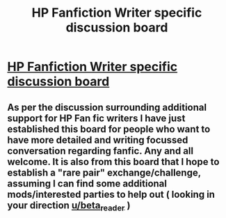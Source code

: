 #+TITLE: HP Fanfiction Writer specific discussion board

* [[https://fictionpad.com/forum/210/HP-Universe-Fiction-Writers-Group][HP Fanfiction Writer specific discussion board]]
:PROPERTIES:
:Author: Judy-Lee
:Score: 6
:DateUnix: 1458813712.0
:DateShort: 2016-Mar-24
:FlairText: Misc
:END:

** As per the discussion surrounding additional support for HP Fan fic writers I have just established this board for people who want to have more detailed and writing focussed conversation regarding fanfic. Any and all welcome. It is also from this board that I hope to establish a "rare pair" exchange/challenge, assuming I can find some additional mods/interested parties to help out ( looking in your direction [[/u/beta_reader][u/beta_reader]] )
:PROPERTIES:
:Author: Judy-Lee
:Score: 1
:DateUnix: 1458814089.0
:DateShort: 2016-Mar-24
:END:
